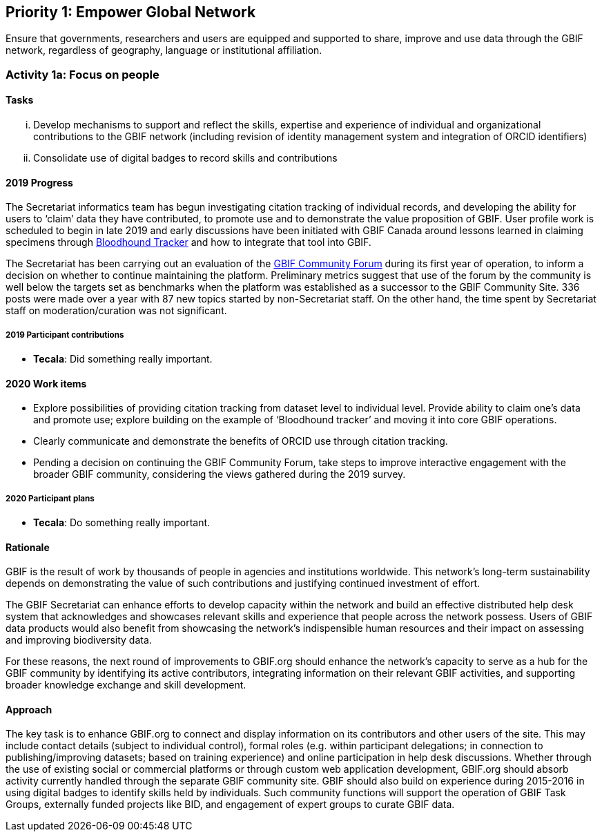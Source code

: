 == Priority 1: Empower Global Network

****
Ensure that governments, researchers and users are equipped and supported to share, improve and use data through the GBIF network, regardless of geography, language or institutional affiliation.
****

=== Activity 1a: Focus on people

==== Tasks
[lowerroman]
. Develop mechanisms to support and reflect the skills, expertise and experience of individual and organizational contributions to the GBIF network (including revision of identity management system and integration of ORCID identifiers)
. Consolidate use of digital badges to record skills and contributions

==== 2019 Progress

The Secretariat informatics team has begun investigating citation tracking of individual records, and developing the ability for users to ‘claim’ data they have contributed, to promote use and to demonstrate the value proposition of GBIF. User profile work is scheduled to begin in late 2019 and early discussions have been initiated with GBIF Canada around lessons learned in claiming specimens through https://bloodhound-tracker.net[Bloodhound Tracker] and how to integrate that tool into GBIF.

The Secretariat has been carrying out an evaluation of the https://discourse.gbif.org[GBIF Community Forum] during its first year of operation, to inform a decision on whether to continue maintaining the platform. Preliminary metrics suggest that use of the forum by the community is well below the targets set as benchmarks when the platform was established as a successor to the GBIF Community Site. 336 posts were made over a year with 87 new topics started by non-Secretariat staff. On the other hand, the time spent by Secretariat staff on moderation/curation was not significant.

===== 2019 Participant contributions

* *Tecala*: Did something really important.

==== 2020 Work items

* Explore possibilities of providing citation tracking from dataset level to individual level. Provide ability to claim one’s data and promote use; explore building on the example of ‘Bloodhound tracker’ and moving it into core GBIF operations.
* Clearly communicate and demonstrate the benefits of ORCID use through citation tracking.
* Pending a decision on continuing the GBIF Community Forum, take steps to improve interactive engagement with the broader GBIF community, considering the views gathered during the 2019 survey.

===== 2020 Participant plans

* *Tecala*: Do something really important.

==== Rationale

GBIF is the result of work by thousands of people in agencies and institutions worldwide. This network’s long-term sustainability depends on demonstrating the value of such contributions and justifying continued investment of effort.

The GBIF Secretariat can enhance efforts to develop capacity within the network and build an effective distributed help desk system that acknowledges and showcases relevant skills and experience that people across the network possess. Users of GBIF data products would also benefit from showcasing the network’s indispensible human resources and their impact on assessing and improving biodiversity data.

For these reasons, the next round of improvements to GBIF.org should enhance the network’s capacity to serve as a hub for the GBIF community by identifying its active contributors, integrating information on their relevant GBIF activities, and supporting broader knowledge exchange and skill development.

==== Approach

The key task is to enhance GBIF.org to connect and display information on its contributors and other users of the site. This may include contact details (subject to individual control), formal roles (e.g. within participant delegations; in connection to publishing/improving datasets; based on training experience) and online participation in help desk discussions. Whether through the use of existing social or commercial platforms or through custom web application development, GBIF.org should absorb activity currently handled through the separate GBIF community site. GBIF should also build on experience during 2015-2016 in using digital badges to identify skills held by individuals. Such community functions will support the operation of GBIF Task Groups, externally funded projects like BID, and engagement of expert groups to curate GBIF data.

